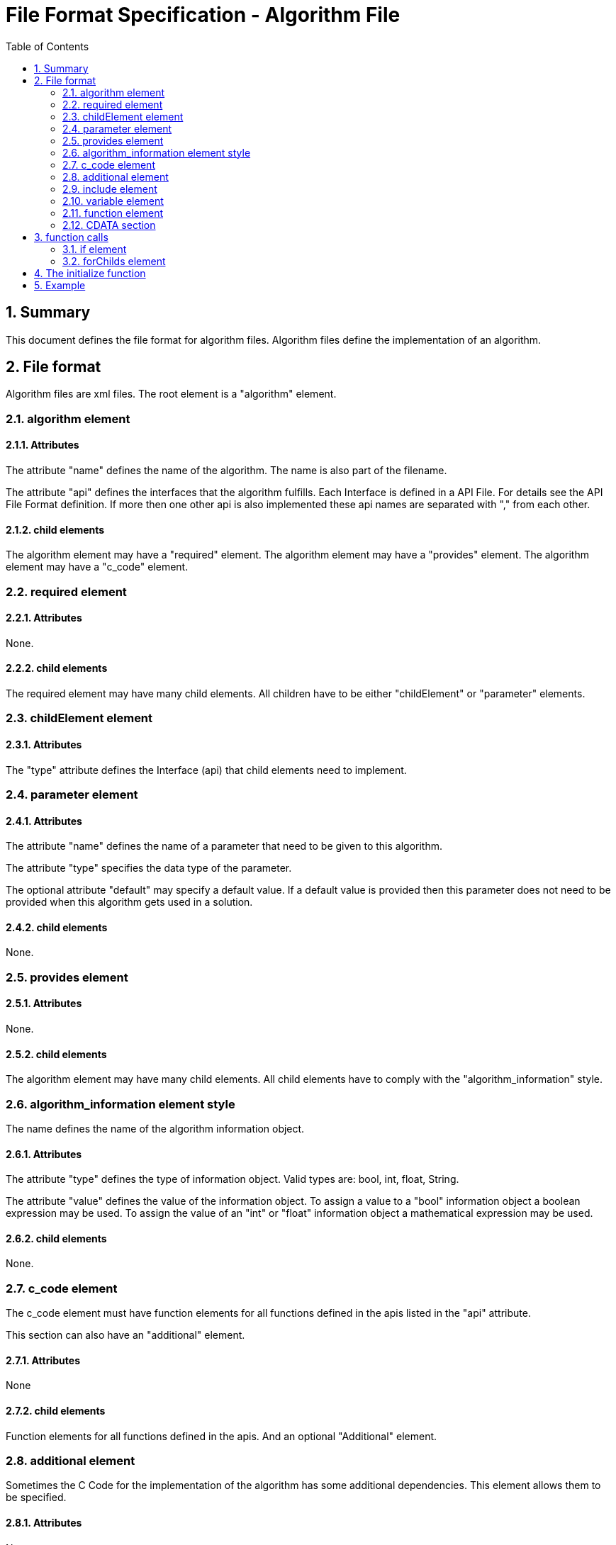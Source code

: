 File Format Specification - Algorithm File
==========================================
:toc:
:numbered:
:showcomments:

== Summary
This document defines the file format for algorithm files.
Algorithm files define the implementation of an algorithm.

== File format
Algorithm files are xml files. The root element is a "algorithm" element.

=== algorithm element
==== Attributes
The attribute "name" defines the name of the algorithm. The name is also part of the filename.

The attribute "api" defines the interfaces that the algorithm fulfills. Each Interface is defined in a API File. For details see the API File Format definition. If more then one other api is also implemented these api names are separated with "," from each other.

==== child elements
The algorithm element may have a "required" element.
The algorithm element may have a "provides" element.
The algorithm element may have a "c_code" element.

=== required element
==== Attributes
None.

==== child elements
The required element may have many child elements. All children have to be either "childElement" or "parameter" elements.

=== childElement element
==== Attributes
The "type" attribute defines the Interface (api) that child elements need to implement.

=== parameter element
==== Attributes
The attribute "name" defines the name of a parameter that need to be given to this algorithm.

The attribute "type" specifies the data type of the parameter.

The optional attribute "default" may specify a default value. If a default value is provided then this parameter does not need to be provided when this algorithm gets used in a solution.

==== child elements
None.


=== provides element
==== Attributes
None.

==== child elements
The algorithm element may have many child elements. All child elements have to comply with the "algorithm_information" style.

=== algorithm_information element style
The name defines the name of the algorithm information object.

==== Attributes
The attribute "type" defines the type of information object. Valid types are: bool, int, float, String.

The attribute "value" defines the value of the information object. To assign a value to a "bool" information object a boolean expression may be used. To assign the value of an "int" or "float" information object a mathematical expression may be used.

==== child elements
None.


=== c_code element
The c_code element must have function elements for all functions defined in the apis listed in the "api" attribute.

This section can also have an "additional" element.

==== Attributes
None

==== child elements
Function elements for all functions defined in the apis. And an optional "Additional" element.

=== additional element
Sometimes the C Code for the implementation of the algorithm has some additional dependencies. This element allows them to be specified.

==== Attributes
None

==== child elements
Child elements can be the "include" element, the "variable" element, the "file" element or the "function" element.

=== include element
The include element defines an addition file that needs to be included. The file name is provided as text content of the element.

==== Attributes
None.

==== child elements
None.

=== variable element
This element defines a variable that needs to be valid when the implementation of this algorithm is used.

==== Attributes
None.

==== child elements
A CDATA section containing the C declaration of the variable needed.


=== function element
==== Attributes
The attribute "name" defines the name of the function.The function must be a part of an Interface that this algorithm implements. Each Interface is defined in a API File. For details see the API File Format definition.

The attribute "param0_type" defines the data type of the first parameter.

The attribute "param0_name" defines the name of the first parameter.

The attribute "param1_type" defines the data type of the second parameter.

The attribute "param1_name" defines the name of the second parameter.

The attribute "param2_type" defines the data type of the third parameter.

The attribute "param2_name" defines the name of the third parameter.

...

The attibute "result" defines the data type of the returned value. If no value is returned then this attribute is missing.

==== child elements
child elements are either if elements, forChild elements or a CDATA section that contains the code.


=== CDATA section
This section contains the C code that implements the algorithm. The text is normal C source code. The C Code can contain placeholders. Placeholders start and end with the euro sign '€'.
Placeholders can be:

== function calls
Syntax: €api:function(parameter)€

Example: €run.execute()€

These will be replaced by the implementation delivered by the function from the api referred. This must be either a child or a library function.


=== if element
==== Attributes
The attribute "cond" defines the condition of the if element. If the condition is true then the child is used as if it was in the location of the if element. If the condition is false then the child element is not used.

==== child elements
All elements that can be children of the function element can also be child elements here.

=== forChilds element
==== Attributes
The elements in this section will be instantiated once for every child of this algorithm that implements the api defined in the attribute "api".

==== child elements
All elements that can be children of the function element can also be child elements here.

== The initialize function
The "initialize" function is a specialty. All algorithms may have such a function although this function is not part of any api. If a algorithm has a "initialize" function and is used in a solution then the "initialize" function will be executed in the beginning of the main function before anything else specified in the solution is executed. This allows the algorithms to do some generic initialization before being used for the first time.

== Example

[source,xml]
----
<?xml version="1.0" encoding="utf-8" ?>
<algorithm name="super_loop" api="program_entry_point">
  <required>
    <childElement type="run" />
  </required>
  <provides>
    <singleTask type="bool" value="1 == numOfChild"/>
  </provides>
  <c_code>
    <function name="main">
     <if cond="true equals singleTask">
      <![CDATA[{
  for(;;)
  {
    €run:execute()€
  }
}]]>
      </if>
      <if cond="false equals singleTask">
        <![CDATA[{
  for(;;)
  {
  ]]>
  <forChilds api="run">
     <![CDATA[{€run:execute()€]]>
  </forChilds>
    <![CDATA[
  }
}]]>
      </if>
    </function>
  </c_code>
</algorithm>
----
